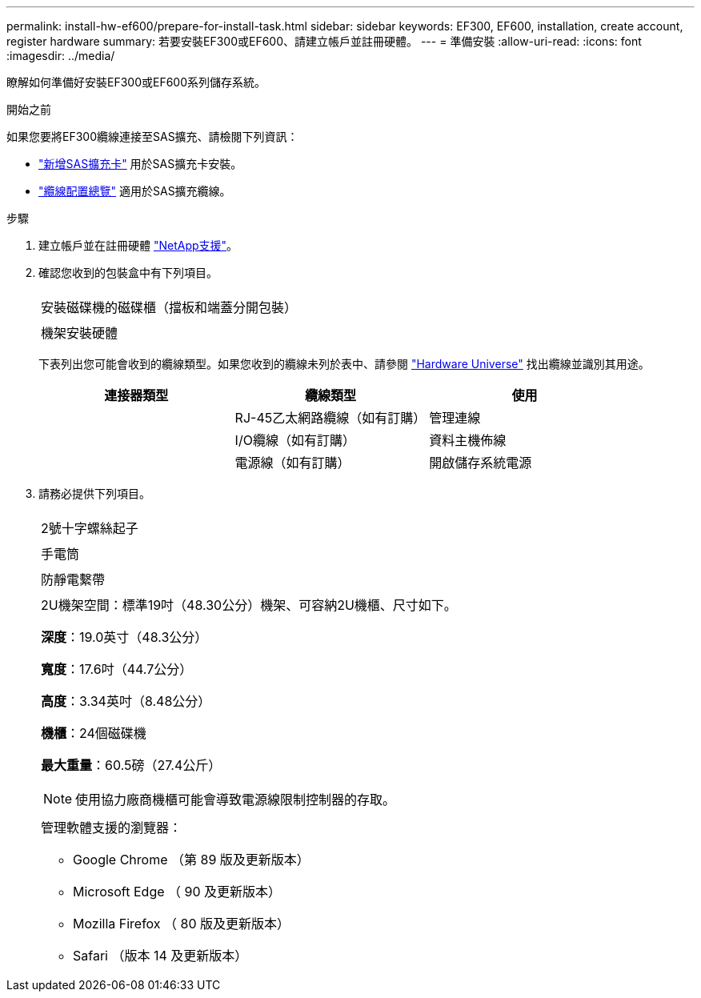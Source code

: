 ---
permalink: install-hw-ef600/prepare-for-install-task.html 
sidebar: sidebar 
keywords: EF300, EF600, installation, create account, register hardware 
summary: 若要安裝EF300或EF600、請建立帳戶並註冊硬體。 
---
= 準備安裝
:allow-uri-read: 
:icons: font
:imagesdir: ../media/


[role="lead"]
瞭解如何準備好安裝EF300或EF600系列儲存系統。

.開始之前
如果您要將EF300纜線連接至SAS擴充、請檢閱下列資訊：

* link:../maintenance-ef600/sas-add-supertask-task.html["新增SAS擴充卡"^] 用於SAS擴充卡安裝。
* link:../install-hw-cabling/index.html["纜線配置總覽"] 適用於SAS擴充纜線。


.步驟
. 建立帳戶並在註冊硬體 http://mysupport.netapp.com/["NetApp支援"^]。
. 確認您收到的包裝盒中有下列項目。
+
|===


 a| 
image:../media/ef600_w_faceplate.png[""]
 a| 
安裝磁碟機的磁碟櫃（擋板和端蓋分開包裝）



 a| 
image:../media/superrails_inst-hw-ef600.png[""]
 a| 
機架安裝硬體

|===
+
下表列出您可能會收到的纜線類型。如果您收到的纜線未列於表中、請參閱 https://hwu.netapp.com/["Hardware Universe"] 找出纜線並識別其用途。

+
|===
| 連接器類型 | 纜線類型 | 使用 


 a| 
image:../media/cable_ethernet_inst-hw-ef600.png[""]
 a| 
RJ-45乙太網路纜線（如有訂購）
 a| 
管理連線



 a| 
image:../media/cable_io_inst-hw-ef600.png[""]
 a| 
I/O纜線（如有訂購）
 a| 
資料主機佈線



 a| 
image:../media/cable_power_inst-hw-ef600.png[""]
 a| 
電源線（如有訂購）
 a| 
開啟儲存系統電源

|===
. 請務必提供下列項目。
+
|===


 a| 
image:../media/screwdriver_inst-hw-ef600.png[""]
 a| 
2號十字螺絲起子



 a| 
image:../media/flashlight_inst-hw-ef600.png[""]
 a| 
手電筒



 a| 
image:../media/wrist_strap_inst-hw-ef600.png[""]
 a| 
防靜電繫帶



 a| 
image:../media/2u_rackspace_inst-hw-ef600.png[""]
 a| 
2U機架空間：標準19吋（48.30公分）機架、可容納2U機櫃、尺寸如下。

*深度*：19.0英寸（48.3公分）

*寬度*：17.6吋（44.7公分）

*高度*：3.34英吋（8.48公分）

*機櫃*：24個磁碟機

*最大重量*：60.5磅（27.4公斤）


NOTE: 使用協力廠商機櫃可能會導致電源線限制控制器的存取。



 a| 
image:../media/management_station_inst-hw-ef600_g60b3.png[""]
 a| 
管理軟體支援的瀏覽器：

** Google Chrome （第 89 版及更新版本）
** Microsoft Edge （ 90 及更新版本）
** Mozilla Firefox （ 80 版及更新版本）
** Safari （版本 14 及更新版本）


|===

